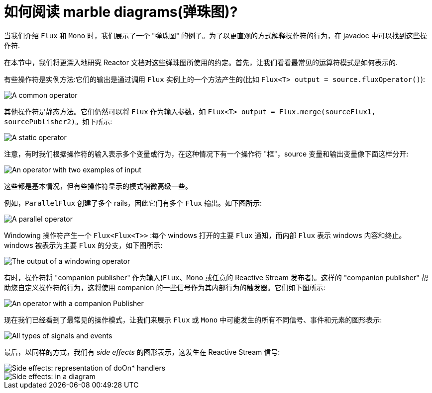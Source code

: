 [[howtoReadMarbles]]
= 如何阅读 marble diagrams(弹珠图)?

当我们介绍 `Flux` 和 `Mono` 时，我们展示了一个 "弹珠图" 的例子。为了以更直观的方式解释操作符的行为，在 javadoc 中可以找到这些操作符.

在本节中，我们将更深入地研究 Reactor 文档对这些弹珠图所使用的约定。首先，让我们看看最常见的运算符模式是如何表示的.

有些操作符是实例方法:它们的输出是通过调用 `Flux` 实例上的一个方法产生的(比如 `Flux<T> output = source.fluxOperator()`):

image::{image-dir}/legend-operator-method.svg[A common operator]

其他操作符是静态方法。它们仍然可以将 `Flux` 作为输入参数，如  `Flux<T> output = Flux.merge(sourceFlux1, sourcePublisher2)`。如下所示:

image::{image-dir}/legend-operator-static.svg[A static operator]

注意，有时我们根据操作符的输入表示多个变量或行为，在这种情况下有一个操作符 "框"，source 变量和输出变量像下面这样分开:

image::{image-dir}/legend-operator-double-source.svg[An operator with two examples of input]

这些都是基本情况，但有些操作符显示的模式稍微高级一些。

例如，`ParallelFlux` 创建了多个 rails，因此它们有多个 `Flux` 输出。如下图所示:

image::{image-dir}/legend-operator-parallel.svg[A parallel operator]

Windowing 操作符产生一个 `Flux<Flux<T>>` :每个 windows 打开的主要 `Flux` 通知，而内部 `Flux` 表示 windows 内容和终止。windows 被表示为主要 `Flux` 的分支，如下图所示:

image::{image-dir}/legend-operator-windowing.svg[The output of a windowing operator]

有时，操作符将 "companion publisher" 作为输入(`Flux`、`Mono` 或任意的 Reactive Stream 发布者)。这样的 "companion publisher" 帮助您自定义操作符的行为，这将使用 companion 的一些信号作为其内部行为的触发器。它们如下图所示:

image::{image-dir}/legend-operator-companion.svg[An operator with a companion Publisher]

现在我们已经看到了最常见的操作模式，让我们来展示 `Flux` 或 `Mono` 中可能发生的所有不同信号、事件和元素的图形表示:

image::{image-dir}/legend-events.svg[All types of signals and events]

最后，以同样的方式，我们有  _side effects_ 的图形表示，这发生在 Reactive Stream 信号:

image::{image-dir}/legend-sideEffects1.svg[Side effects: representation of doOn* handlers]
image::{image-dir}/legend-sideEffects2.svg[Side effects: in a diagram]

